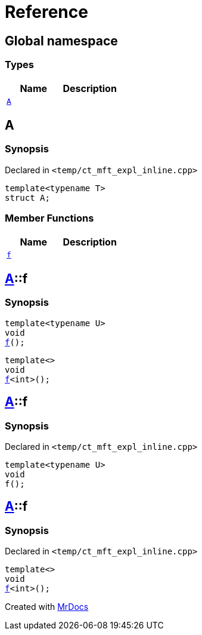 = Reference
:mrdocs:

[#index]
== Global namespace

===  Types
[cols=2]
|===
| Name | Description 

| <<#A,`A`>> 
| 
    
|===

[#A]
== A



=== Synopsis

Declared in `<pass:[temp/ct_mft_expl_inline.cpp]>`

[source,cpp,subs="verbatim,macros,-callouts"]
----
template<typename T>
struct A;
----

===  Member Functions
[cols=2]
|===
| Name | Description 

| <<#A-f,`f`>> 
| 
|===



[#A-f]
== <<#A,A>>::f

  

=== Synopsis
  

[source,cpp,subs="verbatim,macros,-callouts"]
----
template<typename U>
void
<<#A-f-07,f>>();
----

[source,cpp,subs="verbatim,macros,-callouts"]
----
template<>
void
<<#A-f-04,f>><int>();
----
  







[#A-f-07]
== <<#A,A>>::f



=== Synopsis

Declared in `<pass:[temp/ct_mft_expl_inline.cpp]>`

[source,cpp,subs="verbatim,macros,-callouts"]
----
template<typename U>
void
f();
----








[#A-f-04]
== <<#A,A>>::f



=== Synopsis

Declared in `<pass:[temp/ct_mft_expl_inline.cpp]>`

[source,cpp,subs="verbatim,macros,-callouts"]
----
template<>
void
<<#A-f-07,f>><int>();
----










[.small]#Created with https://www.mrdocs.com[MrDocs]#
